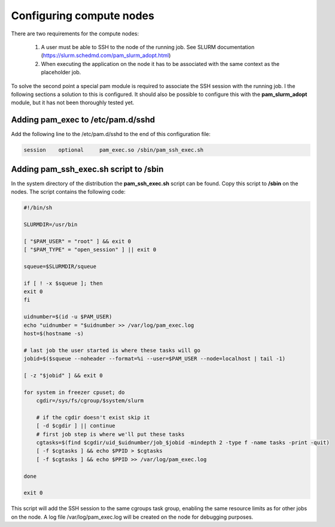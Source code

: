 Configuring compute nodes
=========================

There are two requirements for the compute nodes:

 1. A user must be able to SSH to the node of the running job. See SLURM documentation (https://slurm.schedmd.com/pam_slurm_adopt.html)
 2.  When executing the application on the node it has to be associated with the same context as the placeholder job. 

To solve the second point a special pam module is required to associate the SSH session with the running job. I the following sections a solution to this is configured. It should also be possible to configure this with the **pam_slurm_adopt** module, but it has not been thoroughly tested yet.

Adding pam_exec to /etc/pam.d/sshd
----------------------------------

Add the following line to the /etc/pam.d/sshd to the end of this configuration file:

.. code-block:: bash

    session    optional     pam_exec.so /sbin/pam_ssh_exec.sh

Adding pam_ssh_exec.sh script to /sbin
--------------------------------------

In the system directory of the distribution the **pam_ssh_exec.sh** script can be found. Copy this script to **/sbin** on the nodes. The script contains the following code:

.. code-block:: bash

    #!/bin/sh

    SLURMDIR=/usr/bin

    [ "$PAM_USER" = "root" ] && exit 0
    [ "$PAM_TYPE" = "open_session" ] || exit 0

    squeue=$SLURMDIR/squeue

    if [ ! -x $squeue ]; then
    exit 0
    fi

    uidnumber=$(id -u $PAM_USER)
    echo "uidnumber = "$uidnumber >> /var/log/pam_exec.log
    host=$(hostname -s)

    # last job the user started is where these tasks will go
    jobid=$($squeue --noheader --format=%i --user=$PAM_USER --node=localhost | tail -1)

    [ -z "$jobid" ] && exit 0

    for system in freezer cpuset; do
        cgdir=/sys/fs/cgroup/$system/slurm

        # if the cgdir doesn't exist skip it
        [ -d $cgdir ] || continue
        # first job step is where we'll put these tasks
        cgtasks=$(find $cgdir/uid_$uidnumber/job_$jobid -mindepth 2 -type f -name tasks -print -quit)
        [ -f $cgtasks ] && echo $PPID > $cgtasks
        [ -f $cgtasks ] && echo $PPID >> /var/log/pam_exec.log

    done

    exit 0

This script will add the SSH session to the same cgroups task group, enabling the same resource limits as for other jobs on the node. A log file /var/log/pam_exec.log will be created on the node for debugging purposes.